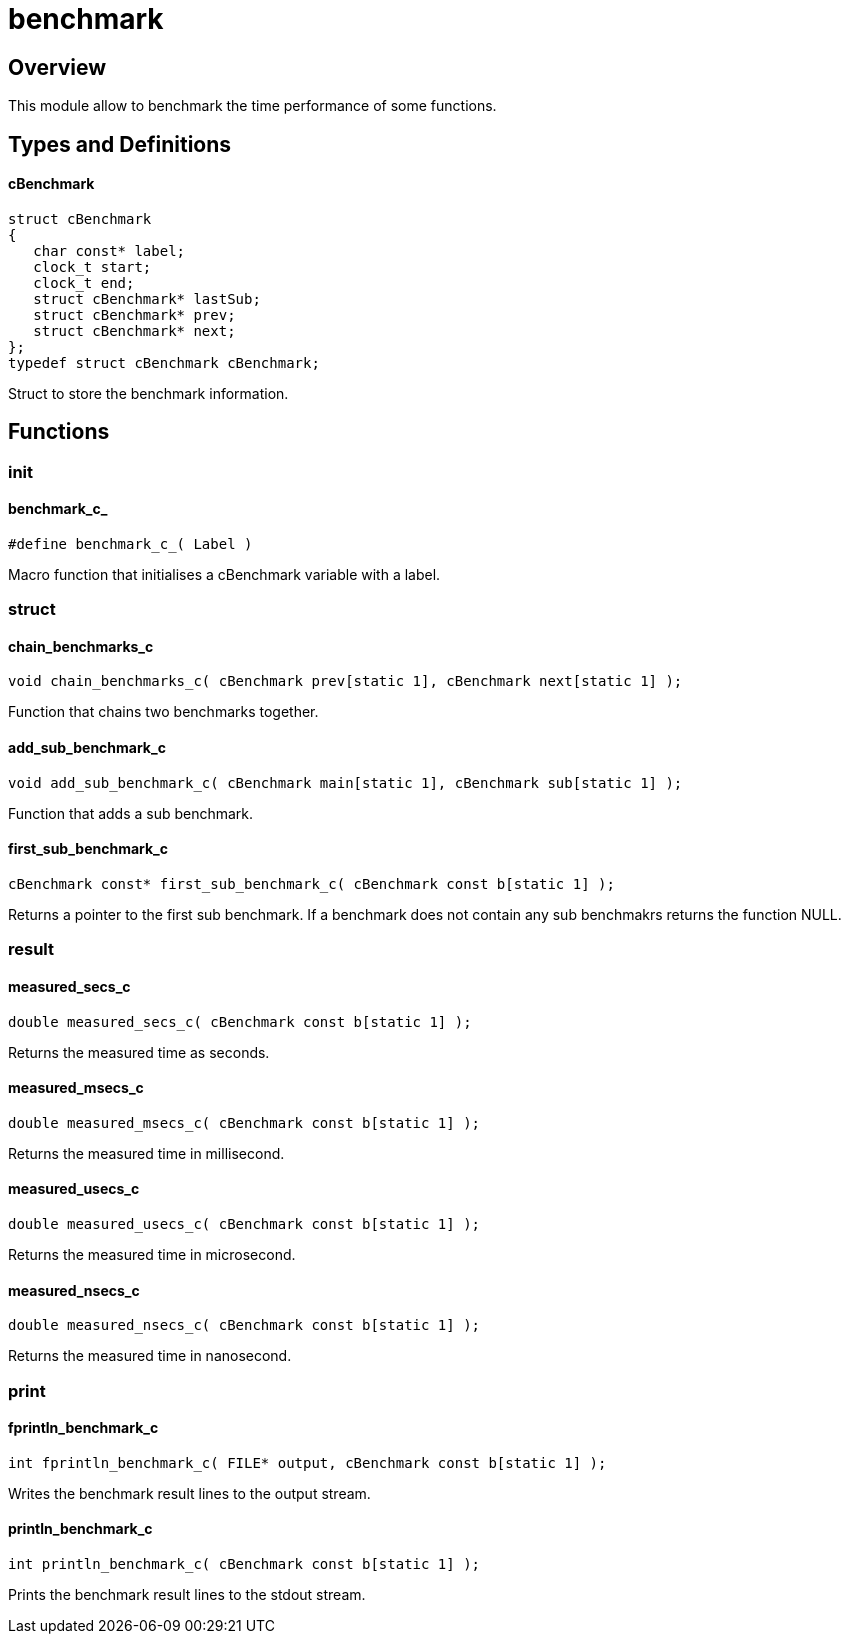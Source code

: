 = benchmark

//******************************************************************************
//******************************************************************** Overview
//******************************************************************************
== Overview

This module allow to benchmark the time performance of some functions.

//******************************************************************************
//******************************************************* Types and Definitions
//******************************************************************************
== Types and Definitions

[id='cBenchmark']
==== cBenchmark
[source,c]
----
struct cBenchmark
{
   char const* label;
   clock_t start;
   clock_t end;
   struct cBenchmark* lastSub;
   struct cBenchmark* prev;
   struct cBenchmark* next;
};
typedef struct cBenchmark cBenchmark;
----

Struct to store the benchmark information.

//******************************************************************************
//******************************************************************* Functions
//******************************************************************************
== Functions

//************************************************************************ init
=== init

[id='benchmark_c_']
==== benchmark_c_
[source,c]
----
#define benchmark_c_( Label )
----

Macro function that initialises a cBenchmark variable with a label.

//********************************************************************** struct
=== struct

==== chain_benchmarks_c
[source,c]
----
void chain_benchmarks_c( cBenchmark prev[static 1], cBenchmark next[static 1] );
----

Function that chains two benchmarks together.

==== add_sub_benchmark_c
[source,c]
----
void add_sub_benchmark_c( cBenchmark main[static 1], cBenchmark sub[static 1] );
----

Function that adds a sub benchmark.

==== first_sub_benchmark_c
[source,c]
----
cBenchmark const* first_sub_benchmark_c( cBenchmark const b[static 1] );
----

Returns a pointer to the first sub benchmark.
If a benchmark does not contain any sub benchmakrs returns the function NULL.

//********************************************************************** result
=== result

==== measured_secs_c
[source,c]
----
double measured_secs_c( cBenchmark const b[static 1] );
----

Returns the measured time as seconds.

==== measured_msecs_c
[source,c]
----
double measured_msecs_c( cBenchmark const b[static 1] );
----

Returns the measured time in millisecond.

==== measured_usecs_c
[source,c]
----
double measured_usecs_c( cBenchmark const b[static 1] );
----

Returns the measured time in microsecond.

==== measured_nsecs_c
[source,c]
----
double measured_nsecs_c( cBenchmark const b[static 1] );
----

Returns the measured time in nanosecond.

//*********************************************************************** print
=== print

==== fprintln_benchmark_c
[source,c]
----
int fprintln_benchmark_c( FILE* output, cBenchmark const b[static 1] );
----

Writes the benchmark result lines to the output stream.

==== println_benchmark_c
[source,c]
----
int println_benchmark_c( cBenchmark const b[static 1] );
----

Prints the benchmark result lines to the stdout stream.
